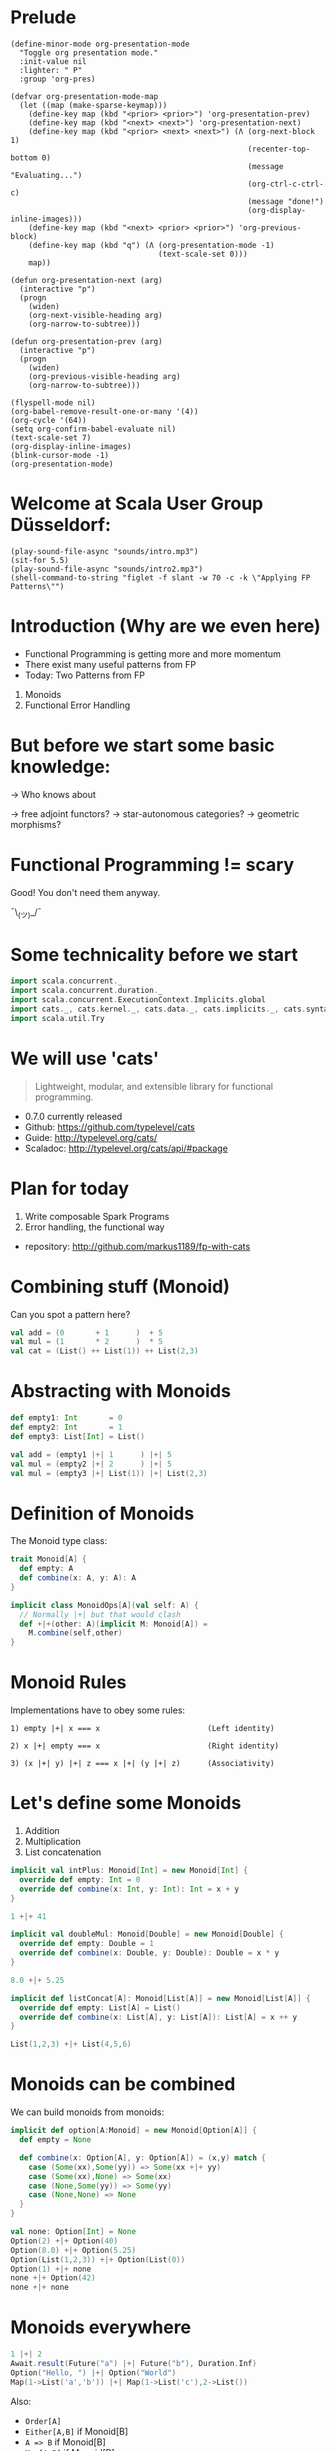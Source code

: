 * Prelude
#+BEGIN_SRC elisp
(define-minor-mode org-presentation-mode
  "Toggle org presentation mode."
  :init-value nil
  :lighter: " P"
  :group 'org-pres)

(defvar org-presentation-mode-map
  (let ((map (make-sparse-keymap)))
    (define-key map (kbd "<prior> <prior>") 'org-presentation-prev)
    (define-key map (kbd "<next> <next>") 'org-presentation-next)
    (define-key map (kbd "<prior> <next> <next>") (Λ (org-next-block 1)
                                                     (recenter-top-bottom 0)
                                                     (message "Evaluating...")
                                                     (org-ctrl-c-ctrl-c)
                                                     (message "done!")
                                                     (org-display-inline-images)))
    (define-key map (kbd "<next> <prior> <prior>") 'org-previous-block)
    (define-key map (kbd "q") (Λ (org-presentation-mode -1)
                                 (text-scale-set 0)))
    map))

(defun org-presentation-next (arg)
  (interactive "p")
  (progn
    (widen)
    (org-next-visible-heading arg)
    (org-narrow-to-subtree)))

(defun org-presentation-prev (arg)
  (interactive "p")
  (progn
    (widen)
    (org-previous-visible-heading arg)
    (org-narrow-to-subtree)))

(flyspell-mode nil)
(org-babel-remove-result-one-or-many '(4))
(org-cycle '(64))
(setq org-confirm-babel-evaluate nil)
(text-scale-set 7)
(org-display-inline-images)
(blink-cursor-mode -1)
(org-presentation-mode)
#+END_SRC

#+RESULTS:
: t


* Welcome at Scala User Group Düsseldorf:
#+BEGIN_SRC elisp
(play-sound-file-async "sounds/intro.mp3")
(sit-for 5.5)
(play-sound-file-async "sounds/intro2.mp3")
(shell-command-to-string "figlet -f slant -w 70 -c -k \"Applying FP Patterns\"")
#+END_SRC

#+RESULTS:
#+begin_example
     ___                   __        _                  ______ ____ 
    /   |   ____   ____   / /__  __ (_)____   ____ _   / ____// __ \
   / /| |  / __ \ / __ \ / // / / // // __ \ / __ `/  / /_   / /_/ /
  / ___ | / /_/ // /_/ // // /_/ // // / / // /_/ /  / __/  / ____/ 
 /_/  |_|/ .___// .___//_/ \__, //_//_/ /_/ \__, /  /_/    /_/      
        /_/    /_/        /____/           /____/                   
             ____          __   __                          
            / __ \ ____ _ / /_ / /_ ___   _____ ____   _____
           / /_/ // __ `// __// __// _ \ / ___// __ \ / ___/
          / ____// /_/ // /_ / /_ /  __// /   / / / /(__  ) 
         /_/     \__,_/ \__/ \__/ \___//_/   /_/ /_//____/  
                                                            
#+end_example


* Introduction (Why are we even here)

- Functional Programming is getting more and more momentum
- There exist many useful patterns from FP
- Today: Two Patterns from FP

1) Monoids
2) Functional Error Handling
* But before we start some basic knowledge:

-> Who knows about

 -> free adjoint functors?
 -> star-autonomous categories?
 -> geometric morphisms?

* Functional Programming != scary

Good! You don't need them anyway.

                              
                             ¯\_(ツ)_/¯

* Some technicality before we start

#+BEGIN_SRC scala
import scala.concurrent._
import scala.concurrent.duration._
import scala.concurrent.ExecutionContext.Implicits.global
import cats._, cats.kernel._, cats.data._, cats.implicits._, cats.syntax.all._
import scala.util.Try
#+END_SRC

#+RESULTS:
: import scala.concurrent._
: import scala.concurrent.duration._
: import scala.concurrent.ExecutionContext.Implicits.global
: import cats._
: import cats.kernel._
: import cats.data._
: import cats.implicits._
: import cats.syntax.all._
: import scala.util.Try


* We will use 'cats'

#+BEGIN_QUOTE
Lightweight, modular, and extensible library for functional programming.
#+END_QUOTE

 - 0.7.0 currently released
 - Github: https://github.com/typelevel/cats
 - Guide: http://typelevel.org/cats/
 - Scaladoc: http://typelevel.org/cats/api/#package

* Plan for today

1) Write composable Spark Programs
2) Error handling, the functional way

- repository: http://github.com/markus1189/fp-with-cats

* Combining stuff (Monoid)

Can you spot a pattern here?

#+BEGIN_SRC scala
val add = (0       + 1      )  + 5
val mul = (1       * 2      )  * 5
val cat = (List() ++ List(1)) ++ List(2,3)
#+END_SRC


* Abstracting with Monoids

#+BEGIN_SRC scala
def empty1: Int       = 0
def empty2: Int       = 1
def empty3: List[Int] = List()

val add = (empty1 |+| 1      ) |+| 5
val mul = (empty2 |+| 2      ) |+| 5
val mul = (empty3 |+| List(1)) |+| List(2,3)
#+END_SRC

* Definition of Monoids

The Monoid type class:
#+BEGIN_SRC scala
trait Monoid[A] {
  def empty: A
  def combine(x: A, y: A): A
}

implicit class MonoidOps[A](val self: A) {
  // Normally |+| but that would clash
  def +|+(other: A)(implicit M: Monoid[A]) = 
    M.combine(self,other)
}
#+END_SRC

#+RESULTS:
: defined trait Monoid
: defined class MonoidOps


* Monoid Rules

Implementations have to obey some rules:

#+BEGIN_EXAMPLE
1) empty |+| x === x                        (Left identity)

2) x |+| empty === x                        (Right identity)

3) (x |+| y) |+| z === x |+| (y |+| z)      (Associativity)
#+END_EXAMPLE

* Let's define some Monoids

1) Addition
2) Multiplication
3) List concatenation

#+BEGIN_SRC scala
implicit val intPlus: Monoid[Int] = new Monoid[Int] {
  override def empty: Int = 0
  override def combine(x: Int, y: Int): Int = x + y
}

1 +|+ 41
#+END_SRC

#+RESULTS:
: intPlus: Monoid[Int] = $anon$1@372ea7fa
: res20: Int = 42

#+BEGIN_SRC scala
implicit val doubleMul: Monoid[Double] = new Monoid[Double] {
  override def empty: Double = 1
  override def combine(x: Double, y: Double): Double = x * y
}

8.0 +|+ 5.25
#+END_SRC

#+RESULTS:
: doubleMul: Monoid[Double] = $anon$1@5232be9b
: res26: Double = 42.0

#+BEGIN_SRC scala
implicit def listConcat[A]: Monoid[List[A]] = new Monoid[List[A]] {
  override def empty: List[A] = List()
  override def combine(x: List[A], y: List[A]): List[A] = x ++ y
}

List(1,2,3) +|+ List(4,5,6)
#+END_SRC

#+RESULTS:
: listConcat: [A]=> Monoid[List[A]]
: res28: List[Int] = List(1, 2, 3, 4, 5, 6)


* Monoids can be combined

We can build monoids from monoids:

#+BEGIN_SRC scala
implicit def option[A:Monoid] = new Monoid[Option[A]] {
  def empty = None

  def combine(x: Option[A], y: Option[A]) = (x,y) match {
    case (Some(xx),Some(yy)) => Some(xx +|+ yy)
    case (Some(xx),None) => Some(xx)
    case (None,Some(yy)) => Some(yy)
    case (None,None) => None
  }
}
#+END_SRC

#+RESULTS:
: option: [A](implicit evidence$1: Monoid[A])Monoid[Option[A]]{def empty: None.type}

#+BEGIN_SRC scala
val none: Option[Int] = None
Option(2) +|+ Option(40)
Option(8.0) +|+ Option(5.25)
Option(List(1,2,3)) +|+ Option(List(0))
Option(1) +|+ none
none +|+ Option(42)
none +|+ none
#+END_SRC


* Monoids everywhere

#+BEGIN_SRC scala
1 |+| 2
Await.result(Future("a") |+| Future("b"), Duration.Inf)
Option("Hello, ") |+| Option("World")
Map(1->List('a','b')) |+| Map(1->List('c'),2->List())
#+END_SRC

#+RESULTS:
: res15: Int = 3
: res16: String = ab
: res17: Option[String] = Some(Hello, World)
: res18: Map[Int,List[Char]] = Map(1 -> List(a, b, c), 2 -> List())

Also:

  - ~Order[A]~
  - ~Either[A,B]~ if Monoid[B]
  - ~A => B~      if Monoid[B]
  - ~Map[A,B]~    if Monoid[B]
  - ~(A,B)~       if Monoid[A] and Monoid[B]

* Functions for monoids

- cats also defines many other functions for monoids
  - specialized ~fold~ with start and combine function
  - Validated (error accumulation)
  - and many more

- at this point you might be thinking:

* Monoids for the real world

#+BEGIN_SRC sh :results raw
echo "[[file:pics/skeptical.jpg]]"
#+END_SRC


* Apache Spark

Task: calculate statistics with Apache Spark

  a) number of words
  b) word count per word
  c) average word length
  +) make it easy to extend

Easy? Only do *one* traversal over the input

(back to cats)










* Several hours later...

Maybe add the normal version without monoids here

* Apache Spark - Using Monoids

#+BEGIN_SRC scala
// Monoid for Map, Option & Integer addition

def step(word: String) = (1,Map(word->1),word.length)

val data = sc.textFile(file).flatMap(_.split("""\s+""")).map(step)

val z = Monoid.empty[(Int,Map[String,Int],Int)]

val (words,wordCount,chars) = data.fold(z)(_ |+| _)
val averageWordLength = chars / words
#+END_SRC

#+BEGIN_EXAMPLE
1) "FP in cats in cologne"

2) List("FP","in","cats","in","cologne")

3) List((1,Map("FP"->1),2),(1,Map("in"->1),2),
        (1,Map("cats"->1),4),(1,Map("in"->1),2), ...)

4) (5,Map("FP"->1,"in"->2,"cats"->1,...),17)
#+END_EXAMPLE

Remember the requirement: /easy/ extension!
Let's also calculate maximum word length
* Apache Spark - Extension: Max word length

#+BEGIN_SRC scala
// define Monoid instance for Max

def step(word: String) =
  (1,Map(word->1),word.length,Option(Max(word.length)))

val data = sc.textFile(file).flatMap(_.split("""\s+""")).map(step)

val z = Monoid.empty[(Int,Map[String,Int],Int,Option[Max[Int]])]

val (words,wordCount,chars,max) = data.fold(z)(_ |+| _)
val averageWordLength = chars / words
#+END_SRC

* Exercise for later:

define the max/min monoid
define the option monoid
omit word count for "a","an","the"

* From Apache Spark back to cats

#+BEGIN_SRC sh :results raw
echo "[[file:pics/cat_appears2.jpg]]"
#+END_SRC

 [[https://www.flickr.com/photos/wapiko57/6485554303/in/photolist-aT7akM-5rjoU-aqXABF-5EY2CH-Ei9g6L-7CJLZB-dw5ubE-4WU9CM-9c8DxY-mJacdB-7CNDjJ-DLYJJ4-4UqYjw-queHDF-DBBweh-4WHPqW-fHFKMq-e4LY68-Deyhdx-Deyhzz-6j8y5z-apVto4-dTJt5S-nPofCV-5k9icV-5RWdiH-dGc58F-dGhsHf-6hTmrR-9x75ih-aVEwEH-pGyf51-g8fzC-c2Qzeo-d55Dz3-hDVqdM-ehMkwT-bErmXo-apY92G-apVrgH-cpQvZ-5kCxD9-95uTJS-9Kwe3v-j17GZ-njVWkm-Deyemv-apVuSt-6jcJZW-9eDEkS][source]]

* Apache Spark Section Done

?QUESTIONS?

* Functional Error Handling

- traditional error handling from java:
  try/catch/finally
- slightly better in standard Scala: Try and Either
- but to really get the benefits, use cats/scalaz    

* Example: Catching Pokemons

* Pitfalls

- there are some subtle issues when starting with cats
- we are going to look at some pitfalls
- some are IntelliJ related, other specific to Scala

* Cats can't find the instance

#+BEGIN_SRC scala
import cats.std.future._
import cats.Functor
import scala.concurrent.Future
Functor[Future].map(Future.successful("42"))(_.toInt)
#+END_SRC

#+BEGIN_EXAMPLE
Error:(6, 9) could not find implicit value for parameter instance: cats.Functor[scala.concurrent.Future]
Functor[Future].map(Future.successful("42"))(_.toInt)
       ^
#+END_EXAMPLE

* Use the source, Luke

#+BEGIN_SRC scala
// in cats.std.future:
trait FutureInstances {
  implicit def catsStdInstancesForFuture(implicit ec: ExecutionContext) = ???
}
#+END_SRC

#+BEGIN_SRC scala
import cats.std.future._
import cats.Functor
import scala.concurrent.Future
import scala.concurrent.ExecutionContext.Implicits.global
Functor[Future].map(Future.successful("42"))(_.toInt)
#+END_SRC

* IntelliJ not smart enough

#+BEGIN_SRC scala
val either: Either[String,Future[Int]] = Right(Future(1))
either.sequenceU
#+END_SRC

* More verbosity to the rescue

#+BEGIN_SRC scala
val either = Right(Future(1))
Traverse[λ[A=>Either[String,A]]].sequence(either)
#+END_SRC

* The end

#+BEGIN_SRC elisp
(play-sound-file-async "sounds/intro.mp3")
(sit-for 5.5)
(play-sound-file-async "sounds/intro2.mp3")
(shell-command-to-string "figlet -d fonts -f doom -w 70 -c -k \"The End\"")
#+END_SRC


* Questions
#+BEGIN_SRC sh :results raw
echo "[[file:pics/questions.png]]"
#+END_SRC


* Local words
#  LocalWords:  adjoint functors monoids morphisms
